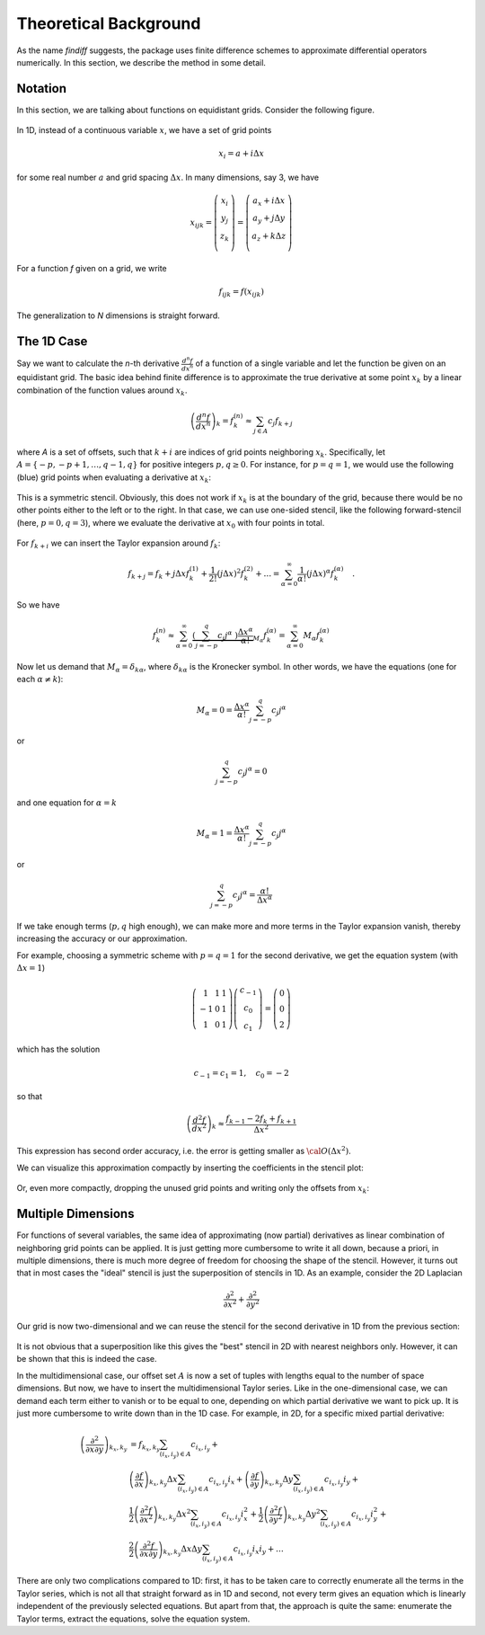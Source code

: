 Theoretical Background
======================

As the name *findiff* suggests, the package uses finite difference
schemes to approximate differential operators numerically. In this
section, we describe the method in some detail.

Notation
--------

In this section, we are talking about functions on equidistant grids.
Consider the following figure.

.. figure::
    images/func_on_grid.png

In 1D, instead of a continuous variable :math:`x`, we have a set
of grid points

.. math::

    x_i = a + i \Delta x

for some real number :math:`a` and grid spacing :math:`\Delta x`. In many
dimensions, say 3, we have

.. math::

    x_{ijk} = \left(
    \begin{matrix}
         x_i \\
         y_j \\
         z_k \\
    \end{matrix}
    \right) =
     \left(
    \begin{matrix}
         a_x + i \Delta x \\
         a_y + j \Delta y \\
         a_z + k \Delta z \\
    \end{matrix}
    \right)

For a function *f* given on a grid, we write

.. math::

    f_{ijk} = f(x_{ijk})

The generalization to *N* dimensions is straight forward.


The 1D Case
------------

Say we want to calculate the *n*-th derivative :math:`\frac{d^n f}{dx^n}` of
a function of a single variable and let the function be given on an equidistant
grid. The basic idea behind finite difference is to approximate the true
derivative at some point :math:`x_k` by a linear combination of the function
values around :math:`x_k`.

.. math::

    \left(\frac{d^n f}{dx^n}\right)_k = f^{(n)}_k \approx \sum_{j \in A} c_{j} f_{k+j}

where *A* is a set of offsets, such that :math:`k+i` are
indices of grid points neighboring :math:`x_k`. Specifically, let
:math:`A=\{-p, -p+1, \ldots, q-1, q\}` for positive integers :math:`p, q \ge 0`.
For instance, for :math:`p=q=1`, we would use the following (blue)
grid points when evaluating a derivative at :math:`x_k`:

.. figure::
    images/stencil_1d_center.png

This is a symmetric stencil. Obviously, this does not work if :math:`x_k` is at the boundary
of the grid, because there would be no other points either to the
left or to the right. In that case, we can use one-sided stencil, like
the following forward-stencil (here, :math:`p=0, q=3`), where we
evaluate the derivative at :math:`x_0` with four points in total.

.. figure::
    images/stencil_1d_forward.png


For :math:`f_{k+i}` we can insert the Taylor expansion around :math:`f_k`:

.. math::

    f_{k+j} = f_k + j \Delta x f^{(1)}_k + \frac{1}{2!} (j \Delta x)^2 f^{(2)}_k + \ldots = \sum_{\alpha=0}^\infty \frac{1}{\alpha !} (j \Delta x)^\alpha f^{(\alpha)}_k \quad.

So we have

.. math::
    f^{(n)}_k \approx\sum_{\alpha=0}^\infty \underbrace{\left(\sum_{j=-p}^q c_{j} j^\alpha \
    \right) \frac{\Delta x^\alpha}{\alpha !}}_{M_\alpha}  f^{(\alpha)}_k = \sum_{\alpha=0}^\infty M_\alpha  f^{(\alpha)}_k

Now let us demand that :math:`M_\alpha = \delta_{k\alpha}`, where :math:`\delta_{k\alpha}` is the
Kronecker symbol. In other words, we have the equations (one for each :math:`\alpha \ne k`):

.. math::

    M_\alpha = 0 = \frac{\Delta x^\alpha}{\alpha !} \sum_{j=-p}^q c_{j} j^\alpha

or

.. math::

    \sum_{j=-p}^q c_{j} j^\alpha = 0

and one equation for :math:`\alpha = k`

.. math::
   M_\alpha = 1 = \frac{\Delta x^\alpha}{\alpha !} \sum_{j=-p}^q c_{j} j^\alpha

or

.. math::

    \sum_{j=-p}^q c_{j} j^\alpha =  \frac{\alpha !}{\Delta x^\alpha}

If we take enough terms (:math:`p, q` high enough), we can make more and more terms
in the Taylor expansion vanish, thereby increasing the accuracy or our approximation.

For example, choosing a symmetric scheme with :math:`p=q=1` for
the second derivative, we get the equation system (with :math:`\Delta x = 1`)

.. math::
    \left(
    \begin{matrix}
     1 & 1 & 1 \\
    -1 & 0 & 1 \\
     1 & 0 & 1
    \end{matrix}
    \right)
    \left(
    \begin{matrix}
    c_{-1} \\ c_0 \\ c_1
    \end{matrix}
    \right)
    =
    \left(
    \begin{matrix}
    0 \\ 0 \\ 2
    \end{matrix}
    \right)


which has the solution

.. math::

    c_{-1} = c_1 = 1, \quad c_0 = -2

so that

.. math::

    \left(\frac{d^2 f}{dx^2}\right)_k \approx
    \frac{f_{k-1} - 2f_k + f_{k+1}}{\Delta x^2}

This expression has second order accuracy, i.e. the error
is getting smaller as :math:`{\cal O}(\Delta x^2)`.

We can visualize this approximation compactly by
inserting the coefficients in the stencil plot:

.. figure::
    images/stencil_1d_center_with_weights.png

Or, even more compactly, dropping the unused grid points
and writing only the offsets from :math:`x_k`:

.. figure:: images/stencil_1d_center_compact.png
    :align: center

Multiple Dimensions
-------------------

For functions of several variables, the same idea of approximating
(now partial) derivatives as linear combination of neighboring grid points
can be applied. It is just getting more cumbersome to write it all down, because
a priori, in multiple dimensions, there is much more degree of freedom for
choosing the shape of the stencil. However, it turns out that in most cases
the "ideal" stencil is just the superposition of stencils in 1D. As an
example, consider the 2D Laplacian

.. math::
    \frac{\partial^2}{\partial x^2} + \frac{\partial^2}{\partial y^2}

Our grid is now two-dimensional and we can reuse the stencil for the
second derivative in 1D from the previous section:

.. figure:: images/composite_stencil.png
    :align: center

It is not obvious that a superposition like this gives the
"best" stencil in 2D with nearest neighbors only. However,
it can be shown that this is indeed the case.

In the multidimensional case, our offset set :math:`A` is now a
set of tuples with lengths equal to the number of space dimensions.
But now, we have to insert the multidimensional Taylor series. Like
in the one-dimensional case, we can demand each term either to vanish
or to be equal to one, depending on which partial derivative we want
to pick up. It is just more cumbersome to write down than in the 1D case.
For example, in 2D, for a specific mixed partial derivative:

.. math::

    \left(\frac{\partial^2}{\partial x\partial y}\right)_{k_x, k_y}
    &=
    f_{k_x, k_y}\sum_{(i_x, i_y) \in A} c_{i_x, i_y}
    +\\
    &\left(\frac{\partial f}{\partial x}\right)_{k_x, k_y} \Delta x
    \sum_{(i_x, i_y) \in A} c_{i_x, i_y} i_x
    +
    \left(\frac{\partial f}{\partial y}\right)_{k_x, k_y}\Delta y
    \sum_{(i_x, i_y) \in A} c_{i_x, i_y} i_y
    +\\
    &\frac{1}{2}\left(\frac{\partial^2 f}{\partial x^2}\right)_{k_x, k_y}\Delta x^2
    \sum_{(i_x, i_y) \in A} c_{i_x, i_y} i_x^2
    +
    \frac{1}{2}\left(\frac{\partial^2 f}{\partial y^2}\right)_{k_x, k_y}\Delta y^2
    \sum_{(i_x, i_y) \in A} c_{i_x, i_y} i_y^2
    +\\
    &\frac{2}{2}\left(\frac{\partial^2 f}{\partial x \partial y}\right)_{k_x, k_y}\Delta x \Delta y
    \sum_{(i_x, i_y) \in A} c_{i_x, i_y} i_x i_y
    + \ldots



There are only two complications compared to 1D: first, it has to
be taken care to correctly enumerate all the terms in the Taylor series,
which is not all that straight forward as in 1D and second, not every term
gives an equation which is linearly independent of the previously selected
equations. But apart from that, the approach is quite the same: enumerate
the Taylor terms, extract the equations, solve the equation system.
